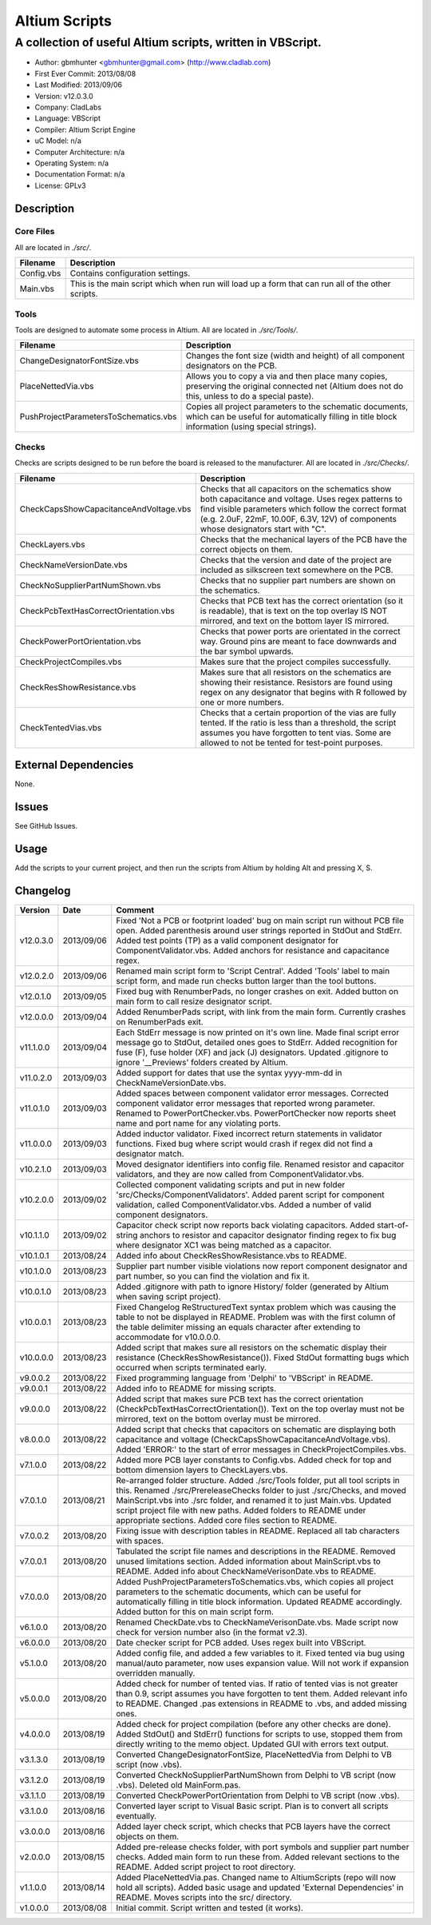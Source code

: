 ========================
Altium Scripts
========================

-----------------------------------------------------------
A collection of useful Altium scripts, written in VBScript.
-----------------------------------------------------------

- Author: gbmhunter <gbmhunter@gmail.com> (http://www.cladlab.com)
- First Ever Commit: 2013/08/08
- Last Modified: 2013/09/06
- Version: v12.0.3.0
- Company: CladLabs
- Language: VBScript
- Compiler: Altium Script Engine
- uC Model: n/a
- Computer Architecture: n/a
- Operating System: n/a
- Documentation Format: n/a
- License: GPLv3

Description
===========

Core Files
----------

All are located in *./src/*.

========================================    ==================================================================
Filename                                    Description
========================================    ==================================================================
Config.vbs                                  Contains configuration settings.
Main.vbs                                    This is the main script which when run will load up a form that can run all of the other scripts.
========================================    ==================================================================

Tools
-----

Tools are designed to automate some process in Altium. All are located in *./src/Tools/*.

========================================    ==================================================================
Filename                                    Description
========================================    ==================================================================
ChangeDesignatorFontSize.vbs                Changes the font size (width and height) of all component designators on the PCB.
PlaceNettedVia.vbs                          Allows you to copy a via and then place many copies, preserving the original connected net (Altium does not do this, unless to do a special paste).
PushProjectParametersToSchematics.vbs       Copies all project parameters to the schematic documents, which can be useful for automatically filling in title block information (using special strings).
========================================    ==================================================================

Checks
------------------

Checks are scripts designed to be run before the board is released to the manufacturer. All are located in *./src/Checks/*. 

========================================    ==================================================================
Filename                                    Description
========================================    ==================================================================
CheckCapsShowCapacitanceAndVoltage.vbs		Checks that all capacitors on the schematics show both capacitance and voltage. Uses regex patterns to find visible parameters which follow the correct format (e.g. 2.0uF, 22mF, 10.00F, 6.3V, 12V) of components whose designators start with "C".
CheckLayers.vbs                             Checks that the mechanical layers of the PCB have the correct objects on them.
CheckNameVersionDate.vbs                    Checks that the version and date of the project are included as silkscreen text somewhere on the PCB.
CheckNoSupplierPartNumShown.vbs             Checks that no supplier part numbers are shown on the schematics.
CheckPcbTextHasCorrectOrientation.vbs       Checks that PCB text has the correct orientation (so it is readable), that is text on the top overlay IS NOT mirrored, and text on the bottom layer IS mirrored.
CheckPowerPortOrientation.vbs               Checks that power ports are orientated in the correct way. Ground pins are meant to face downwards and the bar symbol upwards.
CheckProjectCompiles.vbs                    Makes sure that the project compiles successfully.
CheckResShowResistance.vbs					Makes sure that all resistors on the schematics are showing their resistance. Resistors are found using regex on any designator that begins with R followed by one or more numbers.
CheckTentedVias.vbs                         Checks that a certain proportion of the vias are fully tented. If the ratio is less than a threshold, the script assumes you have forgotten to tent vias. Some are allowed to not be tented for test-point purposes.
========================================    ==================================================================

External Dependencies
=====================

None.

Issues
======

See GitHub Issues.

Usage
=====

Add the scripts to your current project, and then run the scripts from Altium by holding Alt and pressing X, S.
	
Changelog
=========

========= ========== ===================================================================================================
Version   Date       Comment
========= ========== ===================================================================================================
v12.0.3.0 2013/09/06 Fixed 'Not a PCB or footprint loaded' bug on main script run without PCB file open. Added parenthesis around user strings reported in StdOut and StdErr. Added test points (TP) as a valid component designator for ComponentValidator.vbs. Added anchors for resistance and capacitance regex.
v12.0.2.0 2013/09/06 Renamed main script form to 'Script Central'. Added 'Tools' label to main script form, and made run checks button larger than the tool buttons.
v12.0.1.0 2013/09/05 Fixed bug with RenumberPads, no longer crashes on exit. Added button on main form to call resize designator script.
v12.0.0.0 2013/09/04 Added RenumberPads script, with link from the main form. Currently crashes on RenumberPads exit.
v11.1.0.0 2013/09/04 Each StdErr message is now printed on it's own line. Made final script error message go to StdOut, detailed ones goes to StdErr. Added recognition for fuse (F), fuse holder (XF) and jack (J) designators. Updated .gitignore to ignore '__Previews' folders created by Altium.
v11.0.2.0 2013/09/03 Added support for dates that use the syntax yyyy-mm-dd in CheckNameVersionDate.vbs.
v11.0.1.0 2013/09/03 Added spaces between component validator error messages. Corrected component validator error messages that reported wrong parameter. Renamed to PowerPortChecker.vbs. PowerPortChecker now reports sheet name and port name for any violating ports.
v11.0.0.0 2013/09/03 Added inductor validator. Fixed incorrect return statements in validator functions. Fixed bug where script would crash if regex did not find a designator match.
v10.2.1.0 2013/09/03 Moved designator identifiers into config file. Renamed resistor and capacitor validators, and they are now called from ComponentValidator.vbs.
v10.2.0.0 2013/09/02 Collected component validating scripts and put in new folder 'src/Checks/ComponentValidators'. Added parent script for component validation, called ComponentValidator.vbs. Added a number of valid component designators.
v10.1.1.0 2013/09/02 Capacitor check script now reports back violating capacitors. Added start-of-string anchors to resistor and capacitor designator finding regex to fix bug where designator XC1 was being matched as a capacitor.
v10.1.0.1 2013/08/24 Added info about CheckResShowResistance.vbs to README.
v10.1.0.0 2013/08/23 Supplier part number visible violations now report component designator and part number, so you can find the violation and fix it.
v10.0.1.0 2013/08/23 Added .gitignore with path to ignore History/ folder (generated by Altium when saving script project).
v10.0.0.1 2013/08/23 Fixed Changelog ReStructuredText syntax problem which was causing the table to not be displayed in README. Problem was with the first column of the table delimiter missing an equals character after extending to accommodate for v10.0.0.0.
v10.0.0.0 2013/08/23 Added script that makes sure all resistors on the schematic display their resistance (CheckResShowResistance()). Fixed StdOut formatting bugs which occurred when scripts terminated early.
v9.0.0.2  2013/08/22 Fixed programming language from 'Delphi' to 'VBScript' in README.
v9.0.0.1  2013/08/22 Added info to README for missing scripts.
v9.0.0.0  2013/08/22 Added script that makes sure PCB text has the correct orientation (CheckPcbTextHasCorrectOrientation()). Text on the top overlay must not be mirrored, text on the bottom overlay must be mirrored.
v8.0.0.0  2013/08/22 Added script that checks that capacitors on schematic are displaying both capacitance and voltage (CheckCapsShowCapacitanceAndVoltage.vbs). Added 'ERROR:' to the start of error messages in CheckProjectCompiles.vbs.
v7.1.0.0  2013/08/22 Added more PCB layer constants to Config.vbs. Added check for top and bottom dimension layers to CheckLayers.vbs.
v7.0.1.0  2013/08/21 Re-arranged folder structure. Added ./src/Tools folder, put all tool scripts in this. Renamed ./src/PrereleaseChecks folder to just ./src/Checks, and moved MainScript.vbs into ./src folder, and renamed it to just Main.vbs. Updated script project file with new paths. Added folders to README under appropriate sections. Added core files section to README.
v7.0.0.2  2013/08/20 Fixing issue with description tables in README. Replaced all tab characters with spaces.
v7.0.0.1  2013/08/20 Tabulated the script file names and descriptions in the README. Removed unused limitations section. Added information about MainScript.vbs to README. Added info about CheckNameVerisonDate.vbs to README.
v7.0.0.0  2013/08/20 Added PushProjectParametersToSchematics.vbs, which copies all project parameters to the schematic documents, which can be useful for automatically filling in title block information. Updated README accordingly. Added button for this on main script form.
v6.1.0.0  2013/08/20 Renamed CheckDate.vbs to CheckNameVerisonDate.vbs. Made script now check for version number also (in the format v2.3).
v6.0.0.0  2013/08/20 Date checker script for PCB added. Uses regex built into VBScript.
v5.1.0.0  2013/08/20 Added config file, and added a few variables to it. Fixed tented via bug using manual/auto parameter, now uses expansion value. Will not work if expansion overridden manually.
v5.0.0.0  2013/08/20 Added check for number of tented vias. If ratio of tented vias is not greater than 0.9, script assumes you have forgotten to tent them. Added relevant info to README. Changed .pas extensions in README to .vbs, and added missing ones.
v4.0.0.0  2013/08/19 Added check for project compilation (before any other checks are done). Added StdOut() and StdErr() functions for scripts to use, stopped them from directly writing to the memo object. Updated GUI with errors text output.
v3.1.3.0  2013/08/19 Converted ChangeDesignatorFontSize, PlaceNettedVia from Delphi to VB script (now .vbs).
v3.1.2.0  2013/08/19 Converted CheckNoSupplierPartNumShown from Delphi to VB script (now .vbs). Deleted old MainForm.pas.
v3.1.1.0  2013/08/19 Converted CheckPowerPortOrientation from Delphi to VB script (now .vbs).
v3.1.0.0  2013/08/16 Converted layer script to Visual Basic script. Plan is to convert all scripts eventually.
v3.0.0.0  2013/08/16 Added layer check script, which checks that PCB layers have the correct objects on them.
v2.0.0.0  2013/08/15 Added pre-release checks folder, with port symbols and supplier part number checks. Added main form to run these from. Added relevant sections to the README. Added script project to root directory.
v1.1.0.0  2013/08/14 Added PlaceNettedVia.pas. Changed name to AltiumScripts (repo will now hold all scripts). Added basic usage and updated 'External Dependencies' in README. Moves scripts into the src/ directory.
v1.0.0.0  2013/08/08 Initial commit. Script written and tested (it works). 
========= ========== ===================================================================================================